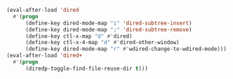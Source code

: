 #+BEGIN_SRC emacs-lisp
(eval-after-load 'dired
  #'(progn
      (define-key dired-mode-map "i" 'dired-subtree-insert)
      (define-key dired-mode-map ";" 'dired-subtree-remove)
      (define-key ctl-x-map "d" #'dired)
      (define-key ctl-x-4-map "d" #'dired-other-window)
      (define-key dired-mode-map "r" #'wdired-change-to-wdired-mode)))
(eval-after-load 'dired+
  #'(progn
      (diredp-toggle-find-file-reuse-dir t)))
#+END_SRC
